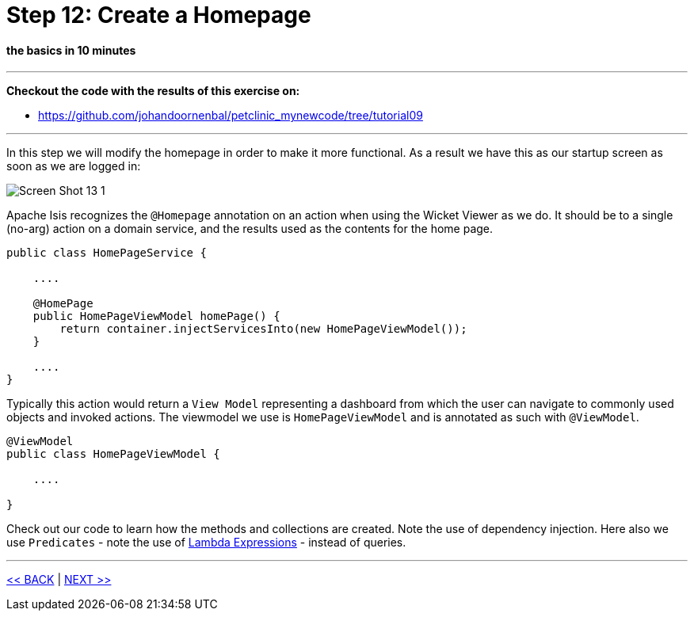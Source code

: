 = Step 12: Create a Homepage

==== *the basics* in 10 minutes

'''
*Checkout the code with the results of this exercise on:*

* link:https://github.com/johandoornenbal/petclinic_mynewcode/tree/tutorial09[]

'''

In this step we will modify the homepage in order to make it more functional. As a result we have this as our startup screen
as soon as we are logged in:

image::images/Screen_Shot_13_1.png[]

Apache Isis recognizes the `@Homepage` annotation on an action when using the Wicket Viewer as we do.
It should be to a single (no-arg) action on a domain service, and the results used as the contents for the home page.
----
public class HomePageService {

    ....

    @HomePage
    public HomePageViewModel homePage() {
        return container.injectServicesInto(new HomePageViewModel());
    }

    ....
}
----

Typically this action would return a `View Model` representing a dashboard from which the user can navigate to commonly used objects and invoked actions.
The viewmodel we use is `HomePageViewModel` and is annotated as such with `@ViewModel`.

----
@ViewModel
public class HomePageViewModel {

    ....

}
----

Check out our code to learn how the methods and collections are created. Note the use of dependency injection.
Here also we use `Predicates` - note the use of link:https://docs.oracle.com/javase/tutorial/java/javaOO/lambdaexpressions.html[Lambda Expressions] -
instead of queries.


'''
link:12_petclinic_focusonlayout.adoc[<< BACK] | link:14_petclinic_addons.adoc[NEXT >>]